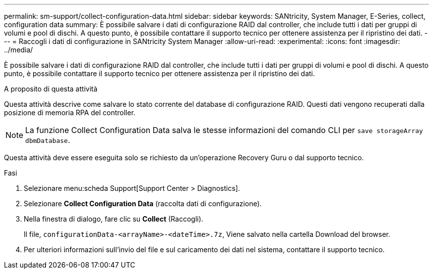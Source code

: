 ---
permalink: sm-support/collect-configuration-data.html 
sidebar: sidebar 
keywords: SANtricity, System Manager, E-Series, collect, configuration data 
summary: È possibile salvare i dati di configurazione RAID dal controller, che include tutti i dati per gruppi di volumi e pool di dischi. A questo punto, è possibile contattare il supporto tecnico per ottenere assistenza per il ripristino dei dati. 
---
= Raccogli i dati di configurazione in SANtricity System Manager
:allow-uri-read: 
:experimental: 
:icons: font
:imagesdir: ../media/


[role="lead"]
È possibile salvare i dati di configurazione RAID dal controller, che include tutti i dati per gruppi di volumi e pool di dischi. A questo punto, è possibile contattare il supporto tecnico per ottenere assistenza per il ripristino dei dati.

.A proposito di questa attività
Questa attività descrive come salvare lo stato corrente del database di configurazione RAID. Questi dati vengono recuperati dalla posizione di memoria RPA del controller.

[NOTE]
====
La funzione Collect Configuration Data salva le stesse informazioni del comando CLI per `save storageArray dbmDatabase`.

====
Questa attività deve essere eseguita solo se richiesto da un'operazione Recovery Guru o dal supporto tecnico.

.Fasi
. Selezionare menu:scheda Support[Support Center > Diagnostics].
. Selezionare *Collect Configuration Data* (raccolta dati di configurazione).
. Nella finestra di dialogo, fare clic su *Collect* (Raccogli).
+
Il file, `configurationData-<arrayName>-<dateTime>.7z`, Viene salvato nella cartella Download del browser.

. Per ulteriori informazioni sull'invio del file e sul caricamento dei dati nel sistema, contattare il supporto tecnico.

